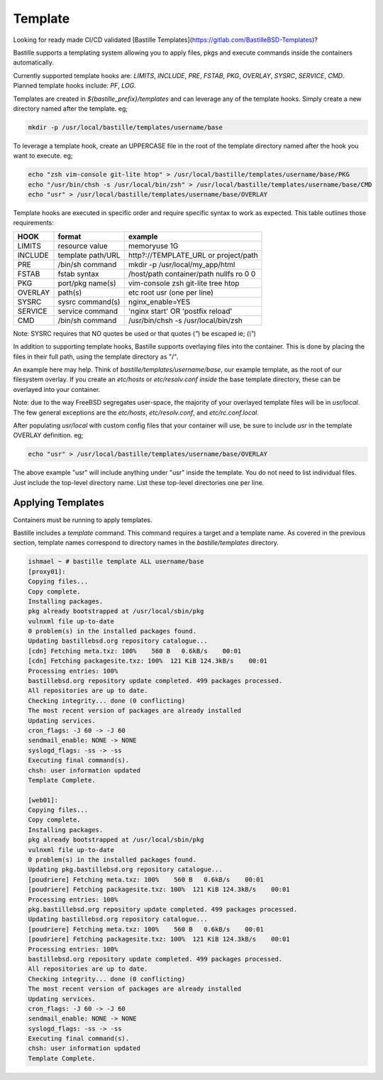 ========
Template
========
Looking for ready made CI/CD validated [Bastille
Templates](https://gitlab.com/BastilleBSD-Templates)?

Bastille supports a templating system allowing you to apply files, pkgs and
execute commands inside the containers automatically.

Currently supported template hooks are: `LIMITS`, `INCLUDE`, `PRE`, `FSTAB`,
`PKG`, `OVERLAY`, `SYSRC`, `SERVICE`, `CMD`.
Planned template hooks include: `PF`, `LOG`.

Templates are created in `${bastille_prefix}/templates` and can leverage any of
the template hooks. Simply create a new directory named after the template. eg;

.. code-block:: shell

  mkdir -p /usr/local/bastille/templates/username/base

To leverage a template hook, create an UPPERCASE file in the root of the
template directory named after the hook you want to execute. eg;

.. code-block:: shell

  echo "zsh vim-console git-lite htop" > /usr/local/bastille/templates/username/base/PKG
  echo "/usr/bin/chsh -s /usr/local/bin/zsh" > /usr/local/bastille/templates/username/base/CMD
  echo "usr" > /usr/local/bastille/templates/username/base/OVERLAY

Template hooks are executed in specific order and require specific syntax to
work as expected. This table outlines those requirements:


+---------+-------------------+-----------------------------------------+
| HOOK    | format            | example                                 |
+=========+===================+=========================================+
| LIMITS  | resource value    | memoryuse 1G                            |
+---------+-------------------+-----------------------------------------+
| INCLUDE | template path/URL | http?://TEMPLATE_URL or project/path    |
+---------+-------------------+-----------------------------------------+
| PRE     | /bin/sh command   | mkdir -p /usr/local/my_app/html         |
+---------+-------------------+-----------------------------------------+
| FSTAB   | fstab syntax      | /host/path container/path nullfs ro 0 0 |
+---------+-------------------+-----------------------------------------+
| PKG     | port/pkg name(s)  | vim-console zsh git-lite tree htop      |
+---------+-------------------+-----------------------------------------+
| OVERLAY | path(s)           | etc root usr (one per line)             |
+---------+-------------------+-----------------------------------------+
| SYSRC   | sysrc command(s)  | nginx_enable=YES                        |
+---------+-------------------+-----------------------------------------+
| SERVICE | service command   | 'nginx start' OR 'postfix reload'       |
+---------+-------------------+-----------------------------------------+
| CMD     | /bin/sh command   | /usr/bin/chsh -s /usr/local/bin/zsh     |
+---------+-------------------+-----------------------------------------+

Note: SYSRC requires that NO quotes be used or that quotes (`"`) be escaped
ie; (`\\"`)

In addition to supporting template hooks, Bastille supports overlaying
files into the container. This is done by placing the files in their full path,
using the template directory as "/".

An example here may help. Think of `bastille/templates/username/base`, our
example template, as the root of our filesystem overlay. If you create an
`etc/hosts` or `etc/resolv.conf` *inside* the base template directory, these
can be overlayed into your container.

Note: due to the way FreeBSD segregates user-space, the majority of your
overlayed template files will be in `usr/local`. The few general
exceptions are the `etc/hosts`, `etc/resolv.conf`, and
`etc/rc.conf.local`.

After populating `usr/local` with custom config files that your container will
use, be sure to include `usr` in the template OVERLAY definition. eg;

.. code-block:: shell

  echo "usr" > /usr/local/bastille/templates/username/base/OVERLAY

The above example "usr" will include anything under "usr" inside the template.
You do not need to list individual files. Just include the top-level directory
name. List these top-level directories one per line.

Applying Templates
------------------

Containers must be running to apply templates.

Bastille includes a `template` command. This command requires a target and a
template name. As covered in the previous section, template names correspond to
directory names in the `bastille/templates` directory.

.. code-block:: shell

  ishmael ~ # bastille template ALL username/base
  [proxy01]:
  Copying files...
  Copy complete.
  Installing packages.
  pkg already bootstrapped at /usr/local/sbin/pkg
  vulnxml file up-to-date
  0 problem(s) in the installed packages found.
  Updating bastillebsd.org repository catalogue...
  [cdn] Fetching meta.txz: 100%    560 B   0.6kB/s    00:01
  [cdn] Fetching packagesite.txz: 100%  121 KiB 124.3kB/s    00:01
  Processing entries: 100%
  bastillebsd.org repository update completed. 499 packages processed.
  All repositories are up to date.
  Checking integrity... done (0 conflicting)
  The most recent version of packages are already installed
  Updating services.
  cron_flags: -J 60 -> -J 60
  sendmail_enable: NONE -> NONE
  syslogd_flags: -ss -> -ss
  Executing final command(s).
  chsh: user information updated
  Template Complete.
  
  [web01]:
  Copying files...
  Copy complete.
  Installing packages.
  pkg already bootstrapped at /usr/local/sbin/pkg
  vulnxml file up-to-date
  0 problem(s) in the installed packages found.
  Updating pkg.bastillebsd.org repository catalogue...
  [poudriere] Fetching meta.txz: 100%    560 B   0.6kB/s    00:01
  [poudriere] Fetching packagesite.txz: 100%  121 KiB 124.3kB/s    00:01
  Processing entries: 100%
  pkg.bastillebsd.org repository update completed. 499 packages processed.
  Updating bastillebsd.org repository catalogue...
  [poudriere] Fetching meta.txz: 100%    560 B   0.6kB/s    00:01
  [poudriere] Fetching packagesite.txz: 100%  121 KiB 124.3kB/s    00:01
  Processing entries: 100%
  bastillebsd.org repository update completed. 499 packages processed.
  All repositories are up to date.
  Checking integrity... done (0 conflicting)
  The most recent version of packages are already installed
  Updating services.
  cron_flags: -J 60 -> -J 60
  sendmail_enable: NONE -> NONE
  syslogd_flags: -ss -> -ss
  Executing final command(s).
  chsh: user information updated
  Template Complete.

